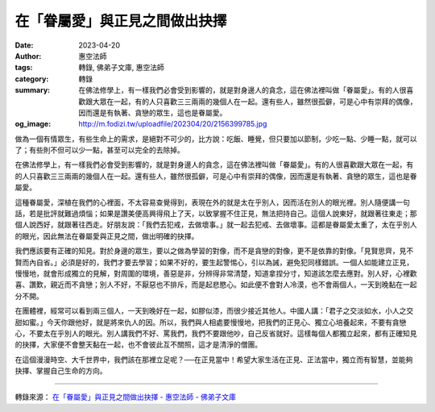 在「眷屬愛」與正見之間做出抉擇
##############################

:date: 2023-04-20
:author: 惠空法師
:tags: 轉錄, 佛弟子文庫, 惠空法師
:category: 轉錄
:summary: 在佛法修學上，有一樣我們必會受到影響的，就是對身邊人的貪念，這在佛法裡叫做「眷屬愛」。有的人很喜歡跟大眾在一起，有的人只喜歡三三兩兩的幾個人在一起。還有些人，雖然很孤僻，可是心中有崇拜的偶像，因而還是有執著、貪戀的眾生，這也是眷屬愛。
:og_image: http://m.fodizi.tw/uploadfile/202304/20/2156399785.jpg


.. image:: http://m.fodizi.tw/uploadfile/202304/20/2156399785.jpg
   :align: center
   :alt: 在「眷屬愛」與正見之間做出抉擇

做為一個有情眾生，有些生命上的需求，是絕對不可少的，比方說：吃飯、睡覺，但只要加以節制，少吃一點、少睡一點，就可以了；有些則不但可以少一點，甚至可以完全的去除掉。

在佛法修學上，有一樣我們必會受到影響的，就是對身邊人的貪念，這在佛法裡叫做「眷屬愛」。有的人很喜歡跟大眾在一起，有的人只喜歡三三兩兩的幾個人在一起。還有些人，雖然很孤僻，可是心中有崇拜的偶像，因而還是有執著、貪戀的眾生，這也是眷屬愛。

這種眷屬愛，深植在我們的心裡面，不太容易查覺得到，表現在外的就是太在乎別人，因而活在別人的眼光裡。別人隨便講一句話，若是批評就難過煩惱；如果是讚美便高興得飛上了天，以致掌握不住正見，無法把持自己。這個人說東好，就跟著往東走；那個人說西好，就跟著往西走。好朋友說：「我們去犯戒，去做壞事。」就一起去犯戒、去做壞事。這都是眷屬愛太重了，太在乎別人的眼光，因此無法在眷屬愛與正見之間，做出明確的抉擇。

我們應該要有正確的知見。對於身邊的眾生，要以之做為學習的對像，而不是貪戀的對像，更不是依靠的對像。「見賢思齊，見不賢而內自省。」必須是好的，我們才要去學習；如果不好的，要生起警惕心，引以為誡，避免犯同樣錯誤。一個人如能建立正見，慢慢地，就會形成獨立的見解，對周圍的環境，善惡是非，分辨得非常清楚，知道拿捏分寸，知道該怎麼去應對。別人好，心裡歡喜、讚歎，親近而不貪戀；別人不好，不厭惡也不排斥，而是起悲愍心。如此便不會對人冷漠，也不會兩個人，一天到晚黏在一起分不開。

在團體裡，經常可以看到兩三個人，一天到晚好在一起，如膠似漆，而很少接近其他人。中國人講：「君子之交淡如水，小人之交甜如蜜。」今天你跟他好，就是將來仇人的因。所以，我們與人相處要慢慢地，把我們的正見心、獨立心培養起來，不要有貪戀心，不要太在乎別人的眼光。別人講我們不好、罵我們，我們不要跟他吵，自己反省就好。這樣每個人都獨立起來，都有正確知見的抉擇，大家便不會整天黏在一起，也不會彼此互不關照，這才是清淨的僧團。

在這個漫漫時空、大千世界中，我們該在那裡立足呢？──在正見當中！希望大家生活在正見、正法當中，獨立而有智慧，並能夠抉擇、掌握自己生命的方向。

----

轉錄來源：
`在「眷屬愛」與正見之間做出抉擇 - 惠空法師 - 佛弟子文庫 <http://m.fodizi.tw/qt/qita/26613.html>`_
